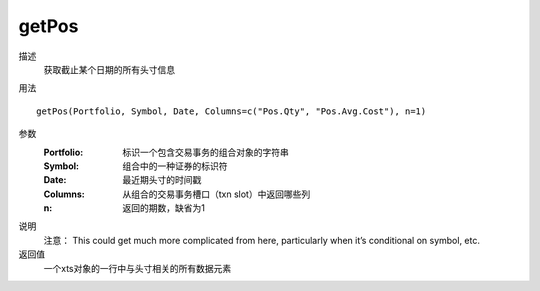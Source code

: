 getPos
======

描述
    获取截止某个日期的所有头寸信息

用法
::

    getPos(Portfolio, Symbol, Date, Columns=c("Pos.Qty", "Pos.Avg.Cost"), n=1)

参数
    :Portfolio: 标识一个包含交易事务的组合对象的字符串
    :Symbol: 组合中的一种证券的标识符
    :Date: 最近期头寸的时间戳
    :Columns: 从组合的交易事务槽口（txn slot）中返回哪些列
    :n: 返回的期数，缺省为1

说明
    注意： This could get much more complicated from here, particularly when it’s conditional on symbol, etc.

返回值
    一个xts对象的一行中与头寸相关的所有数据元素
